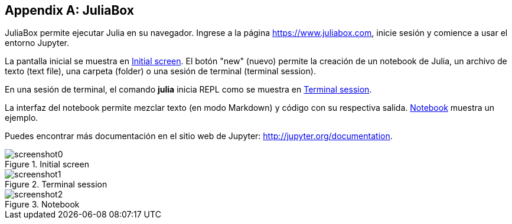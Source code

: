 [appendix]
[[juliabox]]
== JuliaBox

JuliaBox permite ejecutar Julia en su navegador. Ingrese a la página https://www.juliabox.com, inicie sesión y comience a usar el entorno Jupyter.

La pantalla inicial se muestra en <<figb-1>>. El botón "new" (nuevo) permite la creación de un notebook de Julia, un archivo de texto (text file), una carpeta (folder) o una sesión de terminal (terminal session).

En una sesión de terminal, el comando *+julia+* inicia REPL como se muestra en <<figb-2>>.

La interfaz del notebook permite mezclar texto (en modo Markdown) y código con su respectiva salida. <<figb-3>> muestra un ejemplo.

Puedes encontrar más documentación en el sitio web de Jupyter: http://jupyter.org/documentation.

[[figb-1]]
.Initial screen
image::images/screenshot0.png[]

[[figb-2]]
.Terminal session
image::images/screenshot1.png[]

[[figb-3]]
.Notebook
image::images/screenshot2.png[]

